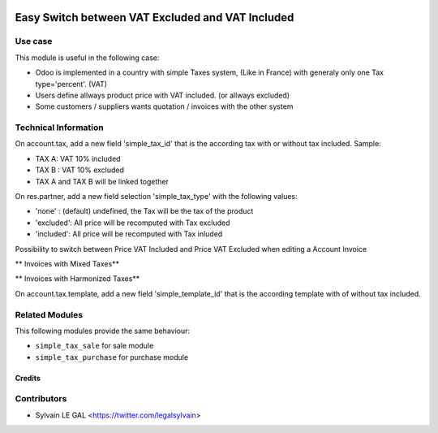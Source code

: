 .. image:: https://img.shields.io/badge/licence-AGPL--3-blue.svg
   :target: http://www.gnu.org/licenses/agpl-3.0-standalone.html
   :alt: License: AGPL-3


=================================================
Easy Switch between VAT Excluded and VAT Included
=================================================

Use case
--------

This module is useful in the following case:

* Odoo is implemented in a country with simple Taxes system, (Like in France)
  with generaly only one Tax type='percent'. (VAT)
* Users define allways product price with VAT included. (or allways excluded)
* Some customers / suppliers wants quotation / invoices with the other system

Technical Information
---------------------

On account.tax, add a new field 'simple_tax_id' that is the according tax
with or without tax included. Sample:

* TAX A: VAT 10% included
* TAX B : VAT 10% excluded
* TAX A and TAX B will be linked together

.. image:: /simple_tax_account/static/description/tax_setting.png

On res.partner, add a new field selection 'simple_tax_type' with
the following values:

* 'none' : (default) undefined, the Tax will be the tax of the product
* 'excluded': All price will be recomputed with Tax excluded
* 'included': All price will be recomputed with Tax inluded

.. image:: /simple_tax_account/static/description/partner_setting.png

Possibility to switch between Price VAT Included and Price VAT Excluded
when editing a Account Invoice

** Invoices with Mixed Taxes**

.. image:: /simple_tax_account/static/description/invoice_harmonized_taxes.png

** Invoices with Harmonized Taxes**

.. image:: /simple_tax_account/static/description/invoice_mixed_taxes.png

On account.tax.template, add a new field 'simple_template_id' that is
the according template with of without tax included.

.. image:: /simple_tax_account/static/description/tax_template_setting.png

Related Modules
---------------

This following modules provide the same behaviour:

* ``simple_tax_sale`` for sale module
* ``simple_tax_purchase`` for purchase module

Credits
=======

Contributors
------------

* Sylvain LE GAL <https://twitter.com/legalsylvain>
